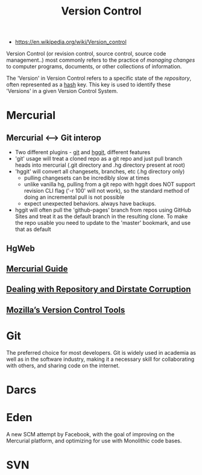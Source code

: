 #+title: Version Control
- https://en.wikipedia.org/wiki/Version_control
Version Control (or revision control, source control, source code
management..) most commonly refers to the practice of /managing
changes/ to computer programs, documents, or other collections of
information.

The 'Version' in Version Control refers to a specific state of the
/repository/, often represented as a [[file:hash.org][hash]] key. This key is used to
identify these 'Versions' in a given Version Control System.


* Mercurial
:PROPERTIES:
:ID:       4e71c4b3-d55d-437b-af0b-79797f091418
:END:
** Mercurial <--> Git interop
  :PROPERTIES:
  :ID:       e8b605d5-8642-401f-bd8e-b84591e261ed
  :END:
  - Two different plugins - [[https://www.mercurial-scm.org/wiki/GitExtension][git]] and [[https://www.mercurial-scm.org/wiki/HgGit][hggit]], different features
  - 'git' usage will treat a cloned repo as a git repo and just pull
    branch heads into mercurial (.git directory and .hg directory present at root)
  - 'hggit' will convert all changesets, branches, etc (.hg directory only)
     - pulling changesets can be incredibly slow at times
     - unlike vanilla hg, pulling from a git repo with hggit does NOT
       support revision CLI flag ('-r 100' will not work), so the
       standard method of doing an incremental pull is not possible
     - expect unexpected behaviors. always have backups.
  - hggit will often pull the 'github-pages' branch from repos using
    GitHub Sites and treat it as the default branch in the resulting
    clone. To make the repo usable you need to update to the 'master'
    bookmark, and use that as default
** HgWeb
:PROPERTIES:
:ID:       855028ee-b28b-433d-a5bb-016fe72cefe2
:END:
** [[https://www.mercurial-scm.org/guide][Mercurial Guide]]
:PROPERTIES:
:ID:       6abd2991-b6f0-4686-9620-93185ea19b1d
:END:
** [[https://www.mercurial-scm.org/wiki/RepositoryCorruption][Dealing with Repository and Dirstate Corruption]]
:PROPERTIES:
:ID:       99282960-dc18-4db3-ae06-6a293914d0ec
:END:
** [[https://mozilla-version-control-tools.readthedocs.io/en/latest/index.html][Mozilla’s Version Control Tools]]
:PROPERTIES:
:ID:       9f2b607c-0c3a-4fed-8c56-f42f1f42651c
:END:
* Git
:PROPERTIES:
:ID:       cd04e50c-1de3-46d7-b0ab-47f36962fc0a
:END:
The preferred choice for most developers. Git is widely used in
academia as well as in the software industry, making it a necessary
skill for collaborating with others, and sharing code on the internet.

* Darcs
:PROPERTIES:
:ID:       cad6c8cf-1cd4-462b-8270-28d0ec4497c8
:END:

* Eden
A new SCM attempt by Facebook, with the goal of improving on the
Mercurial platform, and optimizing for use with Monolithic code bases.
* SVN
